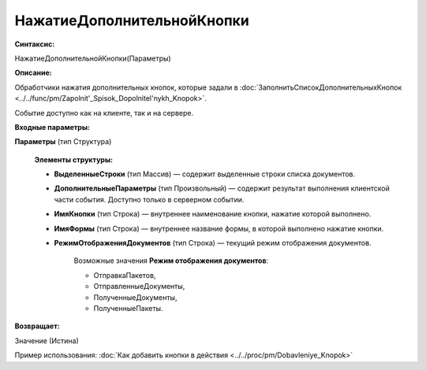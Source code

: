 
НажатиеДополнительнойКнопки
===========================

**Синтаксис:**

НажатиеДополнительнойКнопки(Параметры)

**Описание:**

Обработчики нажатия дополнительных кнопок, которые задали в :doc:`ЗаполнитьСписокДополнительныхКнопок <../../func/pm/Zapolnit'_Spisok_Dopolnitel'nykh_Knopok>`.

Событие доступно как на клиенте, так и на сервере.

**Входные параметры:**

**Параметры** (тип Структура)

      **Элементы структуры:**

      * **ВыделенныеСтроки** (тип Массив) — содержит выделенные строки списка документов.
      * **ДополнительныеПараметры** (тип Произвольный) — содержит результат выполнения клиентской части события. Доступно только в серверном событии.
      * **ИмяКнопки** (тип Строка) — внутреннее наименование кнопки, нажатие которой выполнено.
      * **ИмяФормы** (тип Строка) — внутреннее название формы, в которой выполнено нажатие кнопки.
      * **РежимОтображенияДокументов** (тип Строка) — текущий режим отображения документов.  

            Возможные значения **Режим отображения документов**:

            * ОтправкаПакетов,
            * ОтправленныеДокументы,
            * ПолученныеДокументы,
            * ПолученныеПакеты.

**Возвращает:**

Значение (Истина)

Пример использования: :doc:`Как добавить кнопки в действия <../../proc/pm/Dobavleniye_Knopok>`
